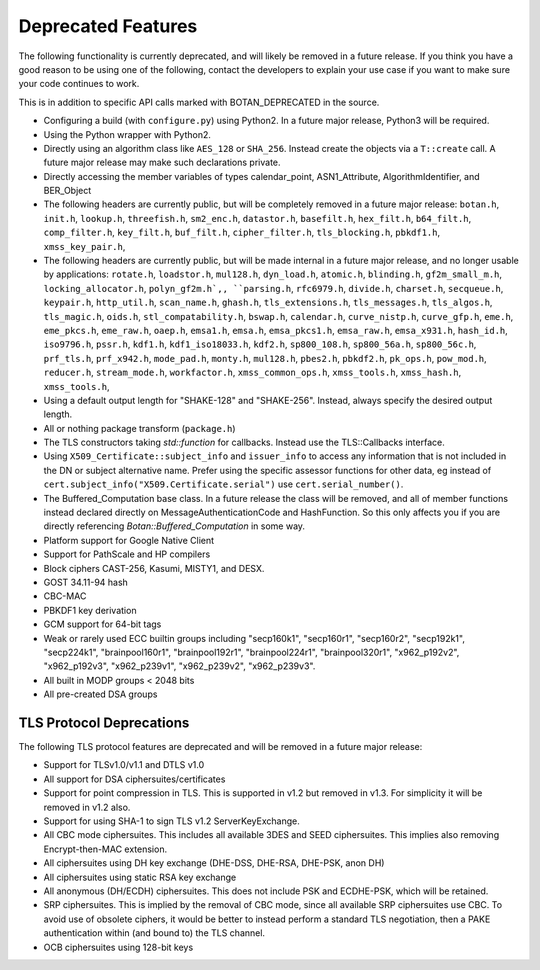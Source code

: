 Deprecated Features
========================

The following functionality is currently deprecated, and will likely
be removed in a future release. If you think you have a good reason to
be using one of the following, contact the developers to explain your
use case if you want to make sure your code continues to work.

This is in addition to specific API calls marked with BOTAN_DEPRECATED
in the source.

- Configuring a build (with ``configure.py``) using Python2. In a future
  major release, Python3 will be required.

- Using the Python wrapper with Python2.

- Directly using an algorithm class like ``AES_128`` or ``SHA_256``. Instead
  create the objects via a ``T::create`` call. A future major release may
  make such declarations private.

- Directly accessing the member variables of types calendar_point, ASN1_Attribute,
  AlgorithmIdentifier, and BER_Object

- The following headers are currently public, but will be completely
  removed in a future major release: ``botan.h``, ``init.h``,
  ``lookup.h``, ``threefish.h``, ``sm2_enc.h``, ``datastor.h``,
  ``basefilt.h``, ``hex_filt.h``, ``b64_filt.h``, ``comp_filter.h``,
  ``key_filt.h``, ``buf_filt.h``, ``cipher_filter.h``,
  ``tls_blocking.h``, ``pbkdf1.h``, ``xmss_key_pair.h``,

- The following headers are currently public, but will be made
  internal in a future major release, and no longer usable by
  applications: ``rotate.h``, ``loadstor.h``, ``mul128.h``,
  ``dyn_load.h``, ``atomic.h``, ``blinding.h``, ``gf2m_small_m.h``,
  ``locking_allocator.h``, ``polyn_gf2m.h`,, ``parsing.h``,
  ``rfc6979.h``, ``divide.h``, ``charset.h``, ``secqueue.h``,
  ``keypair.h``, ``http_util.h``, ``scan_name.h``, ``ghash.h``,
  ``tls_extensions.h``, ``tls_messages.h``, ``tls_algos.h``,
  ``tls_magic.h``, ``oids.h``, ``stl_compatability.h``, ``bswap.h``,
  ``calendar.h``, ``curve_nistp.h``, ``curve_gfp.h``, ``eme.h``,
  ``eme_pkcs.h``, ``eme_raw.h``, ``oaep.h``, ``emsa1.h``, ``emsa.h``,
  ``emsa_pkcs1.h``, ``emsa_raw.h``, ``emsa_x931.h``, ``hash_id.h``,
  ``iso9796.h``, ``pssr.h``, ``kdf1.h``, ``kdf1_iso18033.h``,
  ``kdf2.h``, ``sp800_108.h``, ``sp800_56a.h``, ``sp800_56c.h``,
  ``prf_tls.h``, ``prf_x942.h``, ``mode_pad.h``, ``monty.h``,
  ``mul128.h``, ``pbes2.h``, ``pbkdf2.h``, ``pk_ops.h``,
  ``pow_mod.h``, ``reducer.h``, ``stream_mode.h``, ``workfactor.h``,
  ``xmss_common_ops.h``, ``xmss_tools.h``, ``xmss_hash.h``,
  ``xmss_tools.h``,

- Using a default output length for "SHAKE-128" and "SHAKE-256". Instead,
  always specify the desired output length.

- All or nothing package transform (``package.h``)

- The TLS constructors taking `std::function` for callbacks. Instead
  use the TLS::Callbacks interface.

- Using ``X509_Certificate::subject_info`` and ``issuer_info`` to access any
  information that is not included in the DN or subject alternative name. Prefer
  using the specific assessor functions for other data, eg instead of
  ``cert.subject_info("X509.Certificate.serial")`` use ``cert.serial_number()``.

- The Buffered_Computation base class. In a future release the class will be
  removed, and all of member functions instead declared directly on
  MessageAuthenticationCode and HashFunction. So this only affects you if you
  are directly referencing `Botan::Buffered_Computation` in some way.

- Platform support for Google Native Client

- Support for PathScale and HP compilers

- Block ciphers CAST-256, Kasumi, MISTY1, and DESX.

- GOST 34.11-94 hash

- CBC-MAC

- PBKDF1 key derivation

- GCM support for 64-bit tags

- Weak or rarely used ECC builtin groups including "secp160k1", "secp160r1",
  "secp160r2", "secp192k1", "secp224k1",
  "brainpool160r1", "brainpool192r1", "brainpool224r1", "brainpool320r1",
  "x962_p192v2", "x962_p192v3", "x962_p239v1", "x962_p239v2", "x962_p239v3".

- All built in MODP groups < 2048 bits

- All pre-created DSA groups

TLS Protocol Deprecations
---------------------------

The following TLS protocol features are deprecated and will be removed
in a future major release:

- Support for TLSv1.0/v1.1 and DTLS v1.0

- All support for DSA ciphersuites/certificates

- Support for point compression in TLS. This is supported in v1.2 but
  removed in v1.3. For simplicity it will be removed in v1.2 also.

- Support for using SHA-1 to sign TLS v1.2 ServerKeyExchange.

- All CBC mode ciphersuites. This includes all available 3DES and SEED
  ciphersuites. This implies also removing Encrypt-then-MAC extension.

- All ciphersuites using DH key exchange (DHE-DSS, DHE-RSA, DHE-PSK, anon DH)

- All ciphersuites using static RSA key exchange

- All anonymous (DH/ECDH) ciphersuites. This does not include PSK and
  ECDHE-PSK, which will be retained.

- SRP ciphersuites. This is implied by the removal of CBC mode, since
  all available SRP ciphersuites use CBC. To avoid use of obsolete
  ciphers, it would be better to instead perform a standard TLS
  negotiation, then a PAKE authentication within (and bound to) the
  TLS channel.

- OCB ciphersuites using 128-bit keys
